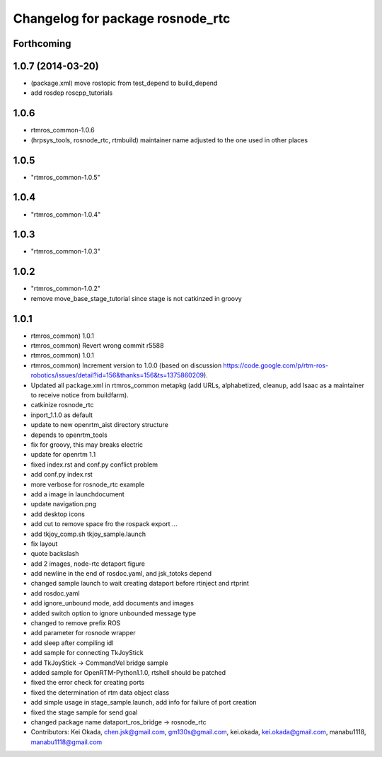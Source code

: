 ^^^^^^^^^^^^^^^^^^^^^^^^^^^^^^^^^
Changelog for package rosnode_rtc
^^^^^^^^^^^^^^^^^^^^^^^^^^^^^^^^^

Forthcoming
-----------

1.0.7 (2014-03-20)
------------------
* (package.xml) move rostopic from test_depend to build_depend
* add rosdep roscpp_tutorials

1.0.6
-----
* rtmros_common-1.0.6
* (hrpsys_tools, rosnode_rtc, rtmbuild) maintainer name adjusted to the one used in other places

1.0.5
-----
* "rtmros_common-1.0.5"

1.0.4
-----
* "rtmros_common-1.0.4"

1.0.3
-----
* "rtmros_common-1.0.3"

1.0.2
-----
* "rtmros_common-1.0.2"
* remove move_base_stage_tutorial since stage is not catkinzed in groovy

1.0.1
-----
* rtmros_common) 1.0.1
* rtmros_common) Revert wrong commit r5588
* rtmros_common) 1.0.1
* rtmros_common) Increment version to 1.0.0 (based on discussion https://code.google.com/p/rtm-ros-robotics/issues/detail?id=156&thanks=156&ts=1375860209).
* Updated all package.xml in rtmros_common metapkg (add URLs, alphabetized, cleanup, add Isaac as a maintainer to receive notice from buildfarm).
* catkinize rosnode_rtc
* inport_1.1.0 as default
* update to new openrtm_aist directory structure
* depends to openrtm_tools
* fix for groovy, this may breaks electric
* update for openrtm 1.1
* fixed index.rst and conf.py conflict problem
* add conf.py index.rst
* more verbose for rosnode_rtc example
* add a image in launchdocument
* update navigation.png
* add desktop icons
* add cut to remove space fro the rospack export ...
* add tkjoy_comp.sh  tkjoy_sample.launch
* fix layout
* quote backslash
* add 2 images, node-rtc detaport figure
* add newline in the end of rosdoc.yaml, and jsk_totoks depend
* changed sample launch to wait creating dataport before rtinject and rtprint
* add rosdoc.yaml
* add ignore_unbound mode, add documents and images
* added switch option to ignore unbounded message type
* changed to remove prefix ROS
* add parameter for rosnode wrapper
* add sleep after compiling idl
* add sample for connecting TkJoyStick
* add TkJoyStick -> CommandVel bridge sample
* added sample for OpenRTM-Python1.1.0, rtshell should be patched
* fixed the error check for creating ports
* fixed the determination of rtm data object class
* add simple usage in stage_sample.launch, add info for failure of port creation
* fixed the stage sample for send goal
* changed package name dataport_ros_bridge -> rosnode_rtc
* Contributors: Kei Okada, chen.jsk@gmail.com, gm130s@gmail.com, kei.okada, kei.okada@gmail.com, manabu1118, manabu1118@gmail.com
